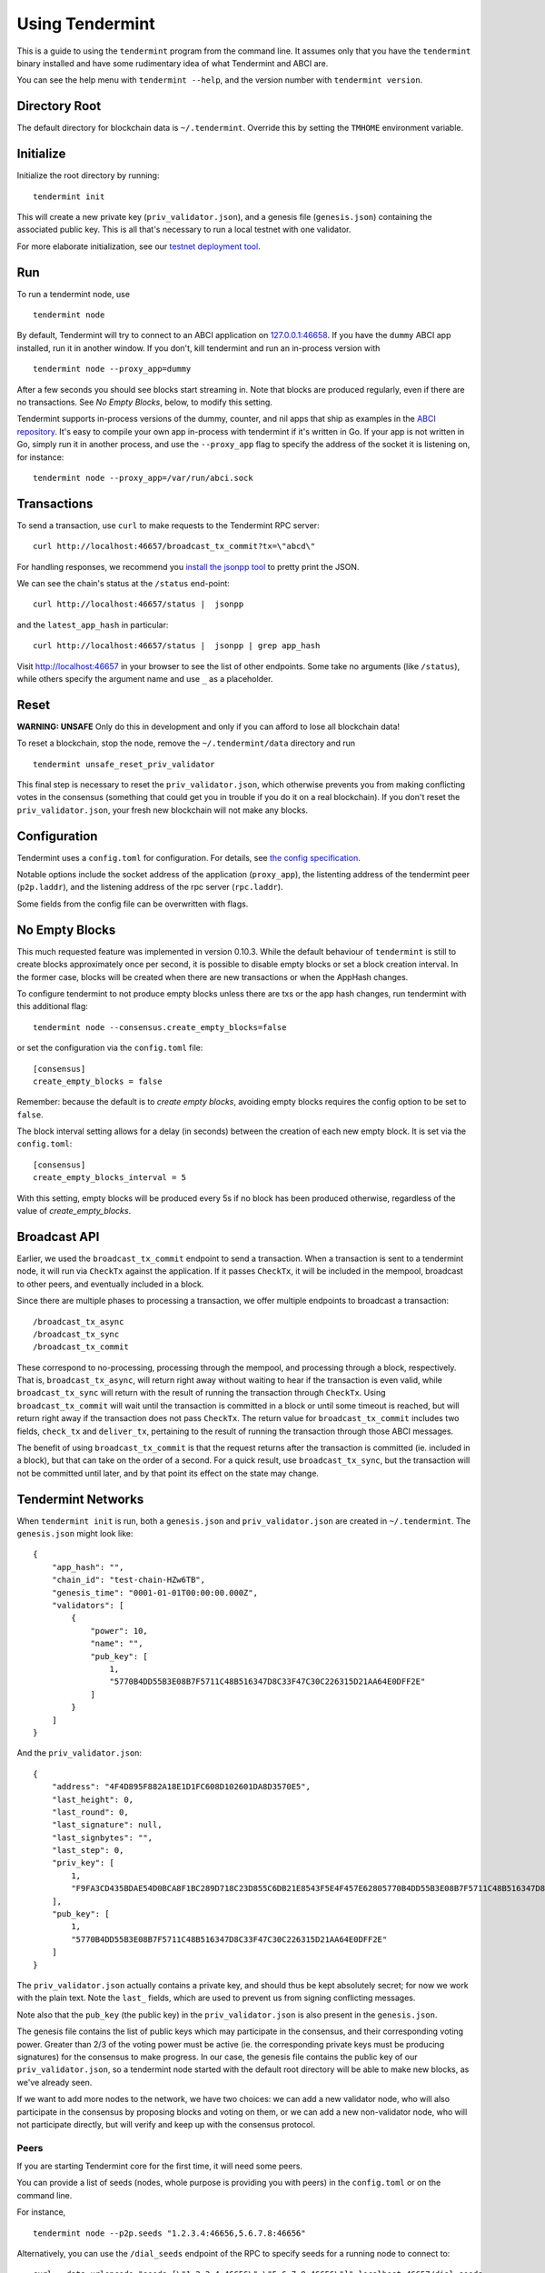 Using Tendermint
================

This is a guide to using the ``tendermint`` program from the command
line. It assumes only that you have the ``tendermint`` binary installed
and have some rudimentary idea of what Tendermint and ABCI are.

You can see the help menu with ``tendermint --help``, and the version
number with ``tendermint version``.

Directory Root
--------------

The default directory for blockchain data is ``~/.tendermint``. Override
this by setting the ``TMHOME`` environment variable.

Initialize
----------

Initialize the root directory by running:

::

    tendermint init

This will create a new private key (``priv_validator.json``), and a
genesis file (``genesis.json``) containing the associated public key.
This is all that's necessary to run a local testnet with one validator.

For more elaborate initialization, see our `testnet deployment
tool <https://github.com/tendermint/tools/tree/master/mintnet-kubernetes>`__.

Run
---

To run a tendermint node, use

::

    tendermint node

By default, Tendermint will try to connect to an ABCI application on
`127.0.0.1:46658 <127.0.0.1:46658>`__. If you have the ``dummy`` ABCI
app installed, run it in another window. If you don't, kill tendermint
and run an in-process version with

::

    tendermint node --proxy_app=dummy

After a few seconds you should see blocks start streaming in. Note that
blocks are produced regularly, even if there are no transactions. See *No Empty Blocks*, below, to modify this setting.

Tendermint supports in-process versions of the dummy, counter, and nil
apps that ship as examples in the `ABCI
repository <https://github.com/tendermint/abci>`__. It's easy to compile
your own app in-process with tendermint if it's written in Go. If your
app is not written in Go, simply run it in another process, and use the
``--proxy_app`` flag to specify the address of the socket it is
listening on, for instance:

::

    tendermint node --proxy_app=/var/run/abci.sock

Transactions
------------

To send a transaction, use ``curl`` to make requests to the Tendermint
RPC server:

::

    curl http://localhost:46657/broadcast_tx_commit?tx=\"abcd\"

For handling responses, we recommend you `install the jsonpp
tool <http://jmhodges.github.io/jsonpp/>`__ to pretty print the JSON.

We can see the chain's status at the ``/status`` end-point:

::

    curl http://localhost:46657/status |  jsonpp

and the ``latest_app_hash`` in particular:

::

    curl http://localhost:46657/status |  jsonpp | grep app_hash

Visit http://localhost:46657 in your browser to see the list of other
endpoints. Some take no arguments (like ``/status``), while others
specify the argument name and use ``_`` as a placeholder.

Reset
-----

**WARNING: UNSAFE** Only do this in development and only if you can
afford to lose all blockchain data!

To reset a blockchain, stop the node, remove the ``~/.tendermint/data``
directory and run

::

    tendermint unsafe_reset_priv_validator

This final step is necessary to reset the ``priv_validator.json``, which
otherwise prevents you from making conflicting votes in the consensus
(something that could get you in trouble if you do it on a real
blockchain). If you don't reset the ``priv_validator.json``, your fresh
new blockchain will not make any blocks.

Configuration
-------------

Tendermint uses a ``config.toml`` for configuration. For details, see
`the config specification <./specification/configuration.html>`__.

Notable options include the socket address of the application
(``proxy_app``), the listenting address of the tendermint peer
(``p2p.laddr``), and the listening address of the rpc server
(``rpc.laddr``).

Some fields from the config file can be overwritten with flags.

No Empty Blocks
---------------

This much requested feature was implemented in version 0.10.3. While the default behaviour of ``tendermint`` is still to create blocks approximately once per second, it is possible to disable empty blocks or set a block creation interval. In the former case, blocks will be created when there are new transactions or when the AppHash changes.

To configure tendermint to not produce empty blocks unless there are txs or the app hash changes,
run tendermint with this additional flag:

::

    tendermint node --consensus.create_empty_blocks=false

or set the configuration via the ``config.toml`` file:

::

    [consensus]
    create_empty_blocks = false

Remember: because the default is to *create empty blocks*, avoiding empty blocks requires the config option to be set to ``false``.

The block interval setting allows for a delay (in seconds) between the creation of each new empty block. It is set via the ``config.toml``:

::

    [consensus]
    create_empty_blocks_interval = 5

With this setting, empty blocks will be produced every 5s if no block has been produced otherwise,
regardless of the value of `create_empty_blocks`.


Broadcast API
-------------

Earlier, we used the ``broadcast_tx_commit`` endpoint to send a
transaction. When a transaction is sent to a tendermint node, it will
run via ``CheckTx`` against the application. If it passes ``CheckTx``,
it will be included in the mempool, broadcast to other peers, and
eventually included in a block.

Since there are multiple phases to processing a transaction, we offer
multiple endpoints to broadcast a transaction:

::

    /broadcast_tx_async
    /broadcast_tx_sync
    /broadcast_tx_commit

These correspond to no-processing, processing through the mempool, and
processing through a block, respectively. That is,
``broadcast_tx_async``, will return right away without waiting to hear
if the transaction is even valid, while ``broadcast_tx_sync`` will
return with the result of running the transaction through ``CheckTx``.
Using ``broadcast_tx_commit`` will wait until the transaction is
committed in a block or until some timeout is reached, but will return
right away if the transaction does not pass ``CheckTx``. The return
value for ``broadcast_tx_commit`` includes two fields, ``check_tx`` and
``deliver_tx``, pertaining to the result of running the transaction
through those ABCI messages.

The benefit of using ``broadcast_tx_commit`` is that the request returns
after the transaction is committed (ie. included in a block), but that
can take on the order of a second. For a quick result, use
``broadcast_tx_sync``, but the transaction will not be committed until
later, and by that point its effect on the state may change.

Tendermint Networks
-------------------

When ``tendermint init`` is run, both a ``genesis.json`` and
``priv_validator.json`` are created in ``~/.tendermint``. The
``genesis.json`` might look like:

::

    {
        "app_hash": "",
        "chain_id": "test-chain-HZw6TB",
        "genesis_time": "0001-01-01T00:00:00.000Z",
        "validators": [
            {
                "power": 10,
                "name": "",
                "pub_key": [
                    1,
                    "5770B4DD55B3E08B7F5711C48B516347D8C33F47C30C226315D21AA64E0DFF2E"
                ]
            }
        ]
    }

And the ``priv_validator.json``:

::

    {
        "address": "4F4D895F882A18E1D1FC608D102601DA8D3570E5",
        "last_height": 0,
        "last_round": 0,
        "last_signature": null,
        "last_signbytes": "",
        "last_step": 0,
        "priv_key": [
            1,
            "F9FA3CD435BDAE54D0BCA8F1BC289D718C23D855C6DB21E8543F5E4F457E62805770B4DD55B3E08B7F5711C48B516347D8C33F47C30C226315D21AA64E0DFF2E"
        ],
        "pub_key": [
            1,
            "5770B4DD55B3E08B7F5711C48B516347D8C33F47C30C226315D21AA64E0DFF2E"
        ]
    }

The ``priv_validator.json`` actually contains a private key, and should
thus be kept absolutely secret; for now we work with the plain text.
Note the ``last_`` fields, which are used to prevent us from signing
conflicting messages.

Note also that the ``pub_key`` (the public key) in the
``priv_validator.json`` is also present in the ``genesis.json``.

The genesis file contains the list of public keys which may participate
in the consensus, and their corresponding voting power. Greater than 2/3
of the voting power must be active (ie. the corresponding private keys
must be producing signatures) for the consensus to make progress. In our
case, the genesis file contains the public key of our
``priv_validator.json``, so a tendermint node started with the default
root directory will be able to make new blocks, as we've already seen.

If we want to add more nodes to the network, we have two choices: we can
add a new validator node, who will also participate in the consensus by
proposing blocks and voting on them, or we can add a new non-validator
node, who will not participate directly, but will verify and keep up
with the consensus protocol.

Peers
~~~~~

If you are starting Tendermint core for the first time, it will need some peers.

You can provide a list of seeds (nodes, whole purpose is providing you with
peers) in the ``config.toml`` or on the command line.

For instance,

::

    tendermint node --p2p.seeds "1.2.3.4:46656,5.6.7.8:46656"

Alternatively, you can use the ``/dial_seeds`` endpoint of the RPC to
specify seeds for a running node to connect to:

::

    curl --data-urlencode "seeds=[\"1.2.3.4:46656\",\"5.6.7.8:46656\"]" localhost:46657/dial_seeds

Note, if the peer-exchange protocol (PEX) is enabled (default), you should not
normally need seeds after the first start. Peers will be gossipping about known
peers and forming a network, storing peer addresses in the addrbook.

If you want Tendermint to connect to specific set of addresses and maintain a
persistent connection with each, you can use the ``--p2p.persistent_peers``
flag or the corresponding setting in the ``config.toml`` or the
``/dial_persistent_peers`` RPC endpoint to do it without stopping Tendermint
core instance.

::

    tendermint node --p2p.persistent_peers "10.11.12.13:46656,10.11.12.14:46656"
    curl --data-urlencode "persistent_peers=[\"10.11.12.13:46656\",\"10.11.12.14:46656\"]" localhost:46657/dial_persistent_peers

Adding a Non-Validator
~~~~~~~~~~~~~~~~~~~~~~

Adding a non-validator is simple. Just copy the original ``genesis.json`` to
``~/.tendermint`` on the new machine and start the node, specifying seeds or
persistent peers. If no seeds or persistent peers are specified, the node won't
make any blocks, because it's not a validator, and it won't hear about any
blocks, because it's not connected to the other peers.

Adding a Validator
~~~~~~~~~~~~~~~~~~

The easiest way to add new validators is to do it in the
``genesis.json``, before starting the network. For instance, we could
make a new ``priv_validator.json``, and copy it's ``pub_key`` into the
above genesis.

We can generate a new ``priv_validator.json`` with the command:

::

    tendermint gen_validator

Now we can update our genesis file. For instance, if the new
``priv_validator.json`` looks like:

::

    {
            "address": "AC379688105901436A34A65F185C115B8BB277A1",
            "last_height": 0,
            "last_round": 0,
            "last_signature": null,
            "last_signbytes": "",
            "last_step": 0,
            "priv_key": [
                    1,
                    "0D2ED337D748ADF79BE28559B9E59EBE1ABBA0BAFE6D65FCB9797985329B950C8F2B5AACAACC9FCE41881349743B0CFDE190DF0177744568D4E82A18F0B7DF94"
            ],
            "pub_key": [
                    1,
                    "8F2B5AACAACC9FCE41881349743B0CFDE190DF0177744568D4E82A18F0B7DF94"
            ]
    }

then the new ``genesis.json`` will be:

::

    {
        "app_hash": "",
        "chain_id": "test-chain-HZw6TB",
        "genesis_time": "0001-01-01T00:00:00.000Z",
        "validators": [
            {
                "power": 10,
                "name": "",
                "pub_key": [
                    1,
                    "5770B4DD55B3E08B7F5711C48B516347D8C33F47C30C226315D21AA64E0DFF2E"
                ]
            },
            {
                "power": 10,
                "name": "",
                "pub_key": [
                    1,
                    "8F2B5AACAACC9FCE41881349743B0CFDE190DF0177744568D4E82A18F0B7DF94"
                ]
            }
        ]
    }

Update the ``genesis.json`` in ``~/.tendermint``. Copy the genesis file
and the new ``priv_validator.json`` to the ``~/.tendermint`` on a new
machine.

Now run ``tendermint node`` on both machines, and use either
``--p2p.persistent_peers`` or the ``/dial_persistent_peers`` to get them to peer up. They
should start making blocks, and will only continue to do so as long as
both of them are online.

To make a Tendermint network that can tolerate one of the validators
failing, you need at least four validator nodes (> 2/3).

Updating validators in a live network is supported but must be
explicitly programmed by the application developer. See the `application
developers guide <./app-development.html>`__ for more
details.

Local Network
~~~~~~~~~~~~~

To run a network locally, say on a single machine, you must change the
``_laddr`` fields in the ``config.toml`` (or using the flags) so that
the listening addresses of the various sockets don't conflict.
Additionally, you must set ``addrbook_strict=false`` in the
``config.toml``, otherwise Tendermint's p2p library will deny making
connections to peers with the same IP address.

Upgrading
~~~~~~~~~

The tendermint development cycle includes a lot of breaking changes. Upgrading from
an old version to a new version usually means throwing away the chain data. Try out
the `tm-migrate <https://github.com/hxzqlh/tm-tools>`__ tool written by @hxqlh if
you are keen to preserve the state of your chain when upgrading to newer versions.
